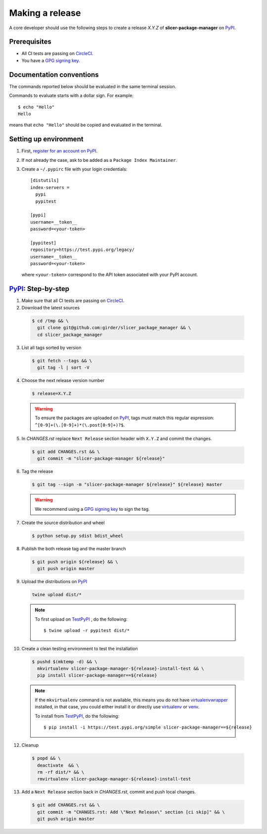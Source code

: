 .. _making_a_release:

================
Making a release
================

A core developer should use the following steps to create a release `X.Y.Z` of
**slicer-package-manager** on `PyPI`_.

-------------
Prerequisites
-------------

* All CI tests are passing on `CircleCI`_.

* You have a `GPG signing key <https://help.github.com/articles/generating-a-new-gpg-key/>`_.

-------------------------
Documentation conventions
-------------------------

The commands reported below should be evaluated in the same terminal session.

Commands to evaluate starts with a dollar sign. For example::

  $ echo "Hello"
  Hello

means that ``echo "Hello"`` should be copied and evaluated in the terminal.

----------------------
Setting up environment
----------------------

1. First, `register for an account on PyPI <https://pypi.org>`_.


2. If not already the case, ask to be added as a ``Package Index Maintainer``.


3. Create a ``~/.pypirc`` file with your login credentials::

    [distutils]
    index-servers =
      pypi
      pypitest

    [pypi]
    username=__token__
    password=<your-token>

    [pypitest]
    repository=https://test.pypi.org/legacy/
    username=__token__
    password=<your-token>

  where ``<your-token>`` correspond to the API token associated with your PyPI account.

---------------------
`PyPI`_: Step-by-step
---------------------

1. Make sure that all CI tests are passing on `CircleCI`_.


2. Download the latest sources

  .. code::

    $ cd /tmp && \
      git clone git@github.com:girder/slicer_package_manager && \
      cd slicer_package_manager


3. List all tags sorted by version

  .. code::

    $ git fetch --tags && \
      git tag -l | sort -V


4. Choose the next release version number

  .. code::

    $ release=X.Y.Z

  .. warning::

      To ensure the packages are uploaded on `PyPI`_, tags must match this regular
      expression: ``^[0-9]+(\.[0-9]+)*(\.post[0-9]+)?$``.


5. In `CHANGES.rst` replace ``Next Release`` section header with
   ``X.Y.Z`` and commit the changes.

  .. code::

    $ git add CHANGES.rst && \
      git commit -m "slicer-package-manager ${release}"


6. Tag the release

  .. code::

    $ git tag --sign -m "slicer-package-manager ${release}" ${release} master

  .. warning::

      We recommend using a `GPG signing key <https://help.github.com/articles/generating-a-new-gpg-key/>`_
      to sign the tag.


7. Create the source distribution and wheel

  .. code::

    $ python setup.py sdist bdist_wheel


8. Publish the both release tag and the master branch

  .. code::

    $ git push origin ${release} && \
      git push origin master


9. Upload the distributions on `PyPI`_

  .. code::

    twine upload dist/*

  .. note::

    To first upload on `TestPyPI`_ , do the following::

        $ twine upload -r pypitest dist/*


10. Create a clean testing environment to test the installation

  .. code::

    $ pushd $(mktemp -d) && \
      mkvirtualenv slicer-package-manager-${release}-install-test && \
      pip install slicer-package-manager==${release}

  .. note::

    If the ``mkvirtualenv`` command is not available, this means you do not have `virtualenvwrapper`_
    installed, in that case, you could either install it or directly use `virtualenv`_ or `venv`_.

    To install from `TestPyPI`_, do the following::

        $ pip install -i https://test.pypi.org/simple slicer-package-manager==${release}


12. Cleanup

  .. code::

    $ popd && \
      deactivate  && \
      rm -rf dist/* && \
      rmvirtualenv slicer-package-manager-${release}-install-test


13. Add a ``Next Release`` section back in `CHANGES.rst`, commit and push local changes.

  .. code::

    $ git add CHANGES.rst && \
      git commit -m "CHANGES.rst: Add \"Next Release\" section [ci skip]" && \
      git push origin master


.. _virtualenvwrapper: https://virtualenvwrapper.readthedocs.io/
.. _virtualenv: http://virtualenv.readthedocs.io
.. _venv: https://docs.python.org/3/library/venv.html

.. _CircleCI: https://app.circleci.com/pipelines/github/girder/slicer_package_manager

.. _PyPI: https://pypi.org/project/slicer-package-manager
.. _TestPyPI: https://test.pypi.org/project/slicer-package-manager

